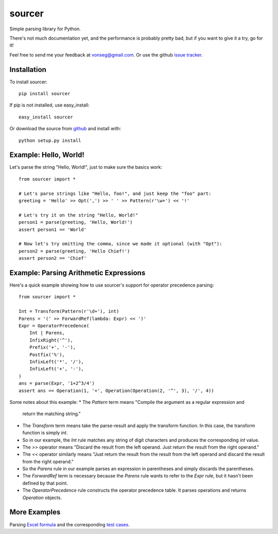 sourcer
=======

Simple parsing library for Python.

There's not much documentation yet, and the performance is probably pretty
bad, but if you want to give it a try, go for it!

Feel free to send me your feedback at vonseg@gmail.com. Or use the github
`issue tracker <https://github.com/jvs/sourcer/issues>`_.


Installation
------------

To install sourcer::

    pip install sourcer

If pip is not installed, use easy_install::

    easy_install sourcer

Or download the source from `github <https://github.com/jvs/sourcer>`_
and install with::

    python setup.py install


Example: Hello, World!
---------------------------------------

Let's parse the string "Hello, World!", just to make sure the basics work::

    from sourcer import *

    # Let's parse strings like "Hello, foo!", and just keep the "foo" part:
    greeting = 'Hello' >> Opt(',') >> ' ' >> Pattern(r'\w+') << '!'

    # Let's try it on the string "Hello, World!"
    person1 = parse(greeting, 'Hello, World!')
    assert person1 == 'World'

    # Now let's try omitting the comma, since we made it optional (with "Opt"):
    person2 = parse(greeting, 'Hello Chief!')
    assert person2 == 'Chief'



Example: Parsing Arithmetic Expressions
---------------------------------------

Here's a quick example showing how to use sourcer's support for
operator precedence parsing::

    from sourcer import *

    Int = Transform(Pattern(r'\d+'), int)
    Parens = '(' >> ForwardRef(lambda: Expr) << ')'
    Expr = OperatorPrecedence(
        Int | Parens,
        InfixRight('^'),
        Prefix('+', '-'),
        Postfix('%'),
        InfixLeft('*', '/'),
        InfixLeft('+', '-'),
    )
    ans = parse(Expr, '1+2^3/4')
    assert ans == Operation(1, '+', Operation(Operation(2, '^', 3), '/', 4))

Some notes about this example:
* The `Pattern` term means "Compile the argument as a regular expression and
  return the matching string."
* The `Transform` term means take the parse-result and apply the transform
  function. In this case, the transform function is simply `int`.
* So in our example, the `Int` rule matches any string of digit characters
  and produces the corresponding `int` value.
* The `>>` operator means "Discard the result from the left operand. Just return
  the result from the right operand."
* The `<<` operator similarly means "Just return the result from the result from
  the left operand and discard the result from the right operand."
* So the `Parens` rule in our example parses an expression in parentheses
  and simply discards the parentheses.
* The `ForwardRef` term is necessary because the `Parens` rule wants to refer to
  the `Expr` rule, but it hasn't been defined by that point.
* The `OperatorPrecedence` rule constructs the operator precedence table.
  It parses operations and returns `Operation` objects.


More Examples
-------------
Parsing `Excel formula <https://github.com/jvs/sourcer/tree/master/examples>`_
and the corresponding
`test cases <https://github.com/jvs/sourcer/blob/master/tests/test_excel.py>`_.
